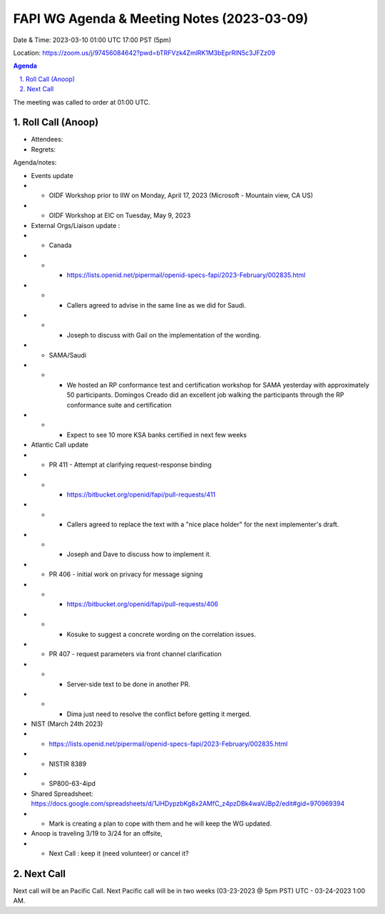 ===========================================
FAPI WG Agenda & Meeting Notes (2023-03-09) 
===========================================
Date & Time: 2023-03-10 01:00 UTC 17:00 PST (5pm)

Location: https://zoom.us/j/97456084642?pwd=bTRFVzk4ZmlRK1M3bEprRlN5c3JFZz09 


.. sectnum:: 
   :suffix: .

.. contents:: Agenda

The meeting was called to order at 01:00 UTC. 

Roll Call (Anoop)
=====================
 
*  Attendees:  

* Regrets:    
   

Agenda/notes:

* Events update
* * OIDF Workshop prior to IIW on Monday, April 17, 2023 (Microsoft - Mountain view, CA US)
* * OIDF Workshop at EIC on Tuesday, May 9, 2023 


* External Orgs/Liaison update :
* * Canada 
* * *     https://lists.openid.net/pipermail/openid-specs-fapi/2023-February/002835.html
* * *     Callers agreed to advise in the same line as we did for Saudi.
* * *     Joseph to discuss with Gail on the implementation of the wording.

* * SAMA/Saudi
* * * We hosted an RP conformance test and certification workshop for SAMA yesterday with approximately 50 participants. Domingos Creado did an excellent job walking the participants through the RP conformance suite and certification
* * * Expect to see 10 more KSA banks certified in next few weeks
 
* Atlantic Call update

* *  PR 411 - Attempt at clarifying request-response binding 
* * * https://bitbucket.org/openid/fapi/pull-requests/411
* * *  Callers agreed to replace the text with a "nice place holder" for the next implementer's draft.
* * *  Joseph and Dave to discuss how to implement it.

* *  PR 406 - initial work on privacy for message signing
* * * https://bitbucket.org/openid/fapi/pull-requests/406
* * * Kosuke to suggest a concrete wording on the correlation issues.

* * PR 407 - request parameters via front channel clarification
* * * Server-side text to be done in another PR.
* * * Dima just need to resolve the conflict before getting it merged.
 
* NIST (March 24th 2023)
* *    https://lists.openid.net/pipermail/openid-specs-fapi/2023-February/002835.html
* *     NISTIR 8389
* *     SP800-63-4ipd 
* Shared Spreadsheet: https://docs.google.com/spreadsheets/d/1JHDypzbKg8x2AMfC_z4pzDBk4waVJBp2/edit#gid=970969394
* *     Mark is creating a plan to cope with them and he will keep the WG updated.

* Anoop is traveling 3/19 to 3/24 for an offsite,  
* * Next Call : keep it (need volunteer) or cancel it?
 
Next Call
==============================
Next call will be an Pacific Call. 
Next Pacific call will be in two weeks (03-23-2023 @ 5pm PST) UTC - 03-24-2023 1:00 AM.